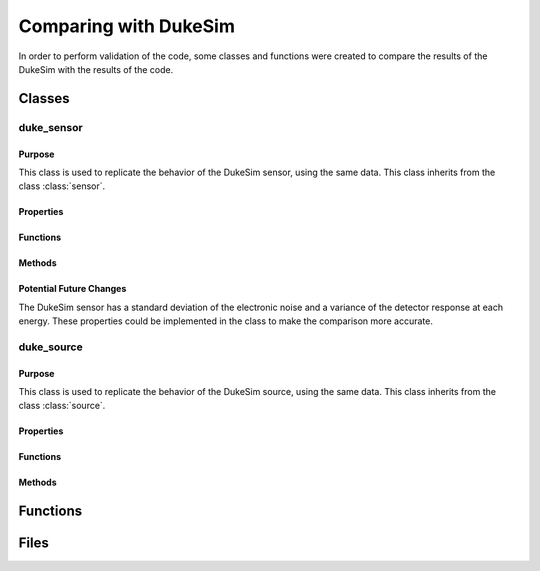 Comparing with DukeSim
======================

In order to perform validation of the code, some classes and functions were created to compare the results of the DukeSim with the results of the code. 

Classes
-------


duke_sensor
~~~~~~~~~~~

Purpose
^^^^^^^

This class is used to replicate the behavior of the DukeSim sensor, using the same data. This class inherits from the class :class:`sensor`.

Properties
^^^^^^^^^^

.. attribute:: electronic_std

    (:class:`double`) The standard deviation of the electronic noise of the sensor. Currently not used, but it is a property of the DukeSim sensor, and could be implemented for better comparison.

.. attribute:: mean_det_response

    (:class:`Nx1 double`) The mean detector response at each energy.

.. attribute:: var_det_response

    (:class:`Nx1 double`) The variance of the detector response at each energy. Currently not used, but it is a property of the DukeSim sensor, and could be implemented for better comparison.

Functions
^^^^^^^^^

.. function:: duke_sensor(num_energies, detector_response_file, electronic_std)

    Constructor of the class. It receives the number of energies, the file with the detector response and the electronic standard deviation to create the list of mean detector responses and variance at each energy.

    :param num_energies: The number of energies in the detector response file.
    :type num_energies: double
    :param detector_response_file: The file with the detector response.
    :type detector_response_file: string
    :param electronic_std: The electronic standard deviation of the sensor.
    :type electronic_std: double

    :returns: **obj** - An instance of the class.
    :rtype: :class:`duke_sensor`

Methods
^^^^^^^

.. method:: duke_sensor.detector_response(obj, nrj_bin, count_array)

    Multiplies the count array by the mean detector response at the energy bin.

    :param nrj_bin: A single value representing the index of the energy bin.
    :param count_array: An array of dimensions [ny_pix, nz_pix, nrotation] representing the number of photons in each pixel and rotation in the energy bin.
    :type nrj_bin: double
    :type count_array: MxNxP double

    :returns: **signal** -- The detector response at the energy bin.
    :rtype: :class:`MxNxP double`

Potential Future Changes
^^^^^^^^^^^^^^^^^^^^^^^^

The DukeSim sensor has a standard deviation of the electronic noise and a variance of the detector response at each energy. These properties could be implemented in the class to make the comparison more accurate.

duke_source
~~~~~~~~~~~

Purpose
^^^^^^^

This class is used to replicate the behavior of the DukeSim source, using the same data. This class inherits from the class :class:`source`.

Properties
^^^^^^^^^^

.. attribute:: ebins
    :noindex:

    (:class:`1xN double`) The energy bins of the source.

.. attribute:: spectrum

    (:class:`NxM double`) The spectrum of the source for each energy at each pixel.

Functions
^^^^^^^^^

.. function:: duke_source(filename, num_energies, num_ypixels, msecs_per_frame)

    Constructor of the class. It receives the file with the source spectrum and splits it into the energy bins and the spectrum using the number of energies, number of pixels in the y direction. Then the spectrum is multiplied by the msecs_per_frame to get the number of photons per pixel per frame.

    :param filename: The file with the source spectrum.
    :type filename: string
    :param num_energies: The number of energies in the source spectrum.
    :type num_energies: double
    :param num_ypixels: The number of pixels in the y direction.
    :type num_ypixels: double
    :param msecs_per_frame: The number of milliseconds per frame.
    :type msecs_per_frame: double

    :returns: **obj** - An instance of the class.
    :rtype: :class:`duke_source`

Methods
^^^^^^^

.. method:: duke_source.get_energies(obj, range)

        This method returns the energies of the xrays if they are within the range. If they are not, it errors, as it is up to the user to give the correct sensor to the source.

        :param range: A vector with N rows of [min_energy, max_energy) indicating the range of energies that the source should generate.
        :type range: Nx2 double

        :returns: **energies** - The weighted mean of the energies within the range. 
        :rtype: :class:`1xN double`

.. method:: duke_source.get_fluences(obj, range, ypixels)

    This method returns the fluences of the xrays if they are within the range for each pixel. If they are not, it returns 0.

    :param range: A vector with N rows of [min_energy, max_energy) indicating the range of energies that the source should generate.
    :type range: Nx2 double
    :param ypixels: The index of the pixels in the y direction.
    :type ypixels: 1xM double

    :returns: **fluences**  -- The sum of the fluences of the xrays within the range in units of photons/cm^2 at 1m. 
    :rtype: :class:`MxN double`

.. method:: duke_source.get_nrj_range(obj)

    This method returns the range of energies of the source spectrum.

    :returns: 
        - **min** (:class:`double`) -- The minimum energy bin of the spectrum file.
        - **max** (:class:`double`) -- The maximum energy bin of the spectrum file.


Functions
---------

.. function:: duke_parser(path_to_duke_out)

    This function returns the simulated sinogram and parameters from the DukeSim output folder. The argument ``path_to_duke_out`` is the path to the DukeSim output folder, and equivalent to the ``MainDir`` parameter in the DukeSim input file. 

    :param path_to_duke_out: The path to the DukeSim output folder.
    :type path_to_duke_out: string

    :returns: 
        - **sinogram** (:class:`MxNxP double`) -- The simulated sinogram with dimensions [ny_pix, nz_pix, nrotation].
        - **params** (:class:`dict`) -- A dictionary with the parameters of the simulation.

.. function:: get_duke_source(path_to_duke_out)

    This function returns a :class:`duke_source`  by calling :func:`duke_parser` with the path to the DukeSim output folder and using the resultant parameters to create the source. A file that is necessary for the source is the ``Spectrum_Duke1_120kV_900_1mAs_1ms_calibrated.bin`` file, which can be found in the DukeSim input folder when running the DukeSim simulation. In the future, this function could be modified to receive the path to the source spectrum file.

    :param path_to_duke_out: The path to the DukeSim output folder.
    :type path_to_duke_out: string

    :returns: **the_source** - The source created from the DukeSim output folder.
    :rtype: :class:`duke_source`

.. function:: get_duke_detector(path_to_duke_out)

    This function returns a :class:`detector` object containing a :class:`gantry`, a :class:`curved_detector` or a :class:`flat_detector` and a :class:`duke_sensor` by calling :func:`duke_parser` with the path to the DukeSim output folder and using the resultant parameters to create the detector. A file that is necessary for the detector is the ``DetResponse_Duke1_120kV_final.bin`` file, which can be found in the DukeSim input folder when running the DukeSim simulation. In the future, this function could be modified to receive the path to the detector response file.

    :param path_to_duke_out: The path to the DukeSim output folder.
    :type path_to_duke_out: string

    :returns: **the_detector** - The detector created from the DukeSim output folder.
    :rtype: :class:`detector`
     

Files
-----

.. function:: dukesim_voxel_creator

    This file creates the phantom for the DukeSim simulation. It uses the :class:`voxel_array` within this package to define the phantom and then saves it in the format required by DukeSim. Currently it is doing a specific phantom, but it could be modified to create any phantom, as long as it can be defined by the :class:`voxel_array`.